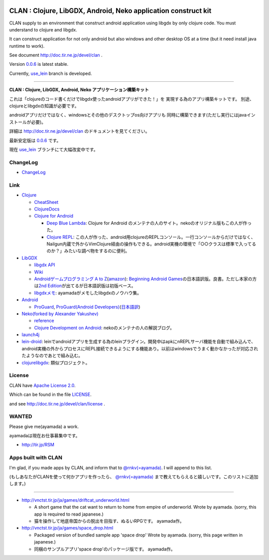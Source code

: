 .. image:: https://github.com/ayamada/clan/raw/master/doc/img/logo_b.png

CLAN : Clojure, LibGDX, Android, Neko application construct kit
===============================================================

CLAN supply to an environment that construct android application using
libgdx by only clojure code. You must understand to clojure and libgdx.

It can construct application for not only android but also
windows and other desktop OS at a time
(but it need install java runtime to work).

See document http://doc.tir.ne.jp/devel/clan .

Version `0.0.6 <https://github.com/ayamada/clan/tree/0.0.6>`_ is latest stable.

Currently, `use_lein <https://github.com/ayamada/clan/tree/use_lein>`_
branch is developed.

--------------

**CLAN : Clojure, LibGDX, Android, Neko アプリケーション構築キット**

これは「clojureのコード書くだけでlibgdx使ったandroidアプリができた！」を
実現する為のアプリ構築キットです。
別途、clojureとlibgdxの知識が必要です。

androidアプリだけではなく、windowsとその他のデスクトップos向けアプリも
同時に構築できます(ただし実行にはjavaインストールが必要)。

詳細は http://doc.tir.ne.jp/devel/clan のドキュメントを見てください。

最新安定版は `0.0.6 <https://github.com/ayamada/clan/tree/0.0.6>`_ です。

現在 `use_lein <https://github.com/ayamada/clan/tree/use_lein>`_
ブランチにて大幅改変中です。


ChangeLog
---------

-  `<ChangeLog>`_


Link
----

-  `Clojure <http://clojure.org/>`_

   -  `CheatSheet <http://clojure.org/cheatsheet>`_
   -  `ClojureDocs <http://clojuredocs.org/>`_
   -  `Clojure for Android <https://github.com/sattvik/clojure>`_

      -  `Deep Blue Lambda <http://www.deepbluelambda.org/>`_: Clojure for Android のメンテナの人のサイト。nekoのオリジナル版もこの人が作った。
      -  `Clojure REPL <https://play.google.com/store/apps/details?id=com.sattvik.clojure_repl>`_: この人が作った、android用clojureのREPLコンソール。一行コンソールからだけではなく、Nailgun内蔵で外からVimClojure経由の操作もできる。android実機の環境で「○○クラスは標準で入ってるのか？」みたいな調べ物をするのに便利。

-  `LibGDX <http://libgdx.badlogicgames.com/>`_

   -  `libgdx API <http://libgdx.badlogicgames.com/nightlies/docs/api/overview-summary.html>`_
   -  `Wiki <http://code.google.com/p/libgdx/wiki/TableOfContents>`_
   -  `Androidゲームプログラミング A to Z <http://www.impressjapan.jp/books/3113>`_\ (`amazon <http://www.amazon.co.jp/dp/4844331132>`_): `Beginning Android Games <http://www.apress.com/9781430230427>`_\ の日本語訳版。良書。ただし本家の方は\ `2nd Edition <http://www.apress.com/9781430246770>`_\ が出てるが日本語訳版は初版ベース。
   -  `libgdxメモ <http://doc.tir.ne.jp/devel/clan/libgdx>`_: ayamadaがメモしたlibgdxのノウハウ集。

-  `Android <http://developer.android.com/index.html>`_

   -  `ProGuard <http://proguard.sourceforge.net/>`_, `ProGuard(Android Developers) <http://developer.android.com/tools/help/proguard.html>`_\ (`日本語訳 <http://www.techdoctranslator.com/android/developing/tools/proguard>`_)

-  `Neko(forked by Alexander Yakushev) <https://github.com/alexander-yakushev/neko>`_

   -  `reference <http://alexander-yakushev.github.com/neko/>`_
   -  `Clojure Development on Android <http://clojure-android.blogspot.jp/>`_: nekoのメンテナの人の解説ブログ。

-  `launch4j <http://launch4j.sourceforge.net/>`_

-  `lein-droid <https://github.com/alexander-yakushev/lein-droid>`_: leinでandroidアプリを生成する為のleinプラグイン。開発中はapkにnREPLサーバ機能を自動で組み込んで、android実機の外からプロセスにREPL接続できるようにする機能あり。以前はwindowsでうまく動かなかったが対応されたようなのであとで組み込む。

-  `clojurelibgdx <https://github.com/thomas-villagers/clojurelibgdx>`_: 類似プロジェクト。


License
-------

CLAN have `Apache License 2.0 <http://www.apache.org/licenses/LICENSE-2.0>`_.

Which can be found in the file `LICENSE <LICENSE>`_.

and see http://doc.tir.ne.jp/devel/clan/license .


WANTED
------

Please give me(ayamada) a work.

ayamadaは現在お仕事募集中です。

- http://tir.jp/RSM


Apps built with CLAN
--------------------

I'm glad, if you made apps by CLAN, and inform that to
`@rnkv(=ayamada) <https://twitter.com/rnkv>`_.
I will append to this list.

(もしあなたがCLANを使って何かアプリを作ったら、
`@rnkv(=ayamada) <https://twitter.com/rnkv>`_
まで教えてもらえると嬉しいです。このリストに追加します。)

--------------

-  http://vnctst.tir.jp/ja/games/driftcat_underworld.html

   -  A short game that the cat want to return to home from
      empire of underworld.
      Wrote by ayamada.
      (sorry, this app is required to read japanese.)

   -  猫を操作して地底帝国からの脱出を目指す、ぬるいRPGです。
      ayamada作。

-  http://vnctst.tir.jp/ja/games/space_drop.html

   -  Packaged version of bundled sample app 'space drop'
      Wrote by ayamada.
      (sorry, this page written in japanese.)

   -  同梱のサンプルアプリ'space drop'のパッケージ版です。
      ayamada作。



